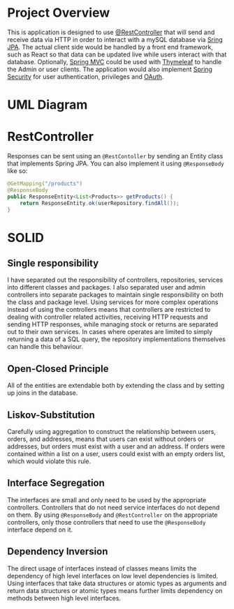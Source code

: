 
* Project Overview
This is application is designed to use [[https://docs.spring.io/spring-framework/docs/current/javadoc-api/org/springframework/web/bind/annotation/RestController.html][@RestController]] that will send and receive data via HTTP in order to interact with a mySQL database via [[https://spring.io/projects/spring-data-jpa][Sring JPA]]. The actual client side would be handled by a front end framework, such as React so that data can be updated live while users interact with that database. Optionally, [[https://docs.spring.io/spring-framework/docs/3.2.x/spring-framework-reference/html/mvc.html][Spring MVC]] could be used with [[https://docs.spring.io/spring-framework/reference/web/webmvc-view/mvc-thymeleaf.html][Thymeleaf]] to handle the Admin or user clients. The application would also implement [[https://spring.io/projects/spring-security][Spring Security]] for user authentication, privileges and [[https://docs.spring.io/spring-security/reference/servlet/oauth2/index.html][OAuth]].

* UML Diagram
[[file:courier_service_uml.png]]

* RestController
Responses can be sent using an =@RestContoller= by sending an Entity class that implements Spring JPA. You can also implement it using =@ResponseBody= like so:

#+begin_src java
@GetMapping("/products")
@ResponseBody
public ResponseEntity<List<Products>> getProducts() {
    return ResponseEntity.ok(userRepository.findAll());
}
#+end_src

* SOLID
** Single responsibility
I have separated out the responsibility of controllers, repositories, services into different classes and packages. I also separated user and admin controllers into separate packages to maintain single responsibility on both the class and package level. Using services for more complex operations instead of using the controllers means that controllers are restricted to dealing with controller related activities, receiving HTTP requests and sending HTTP responses, while managing stock or returns are separated out to their own services. In cases where operates are limited to simply returning a data of a SQL query, the repository implementations themselves can handle this behaviour.

** Open-Closed Principle
All of the entities are extendable both by extending the class and by setting up joins in the database. 

** Liskov-Substitution
Carefully using aggregation to construct the relationship between users, orders, and addresses, means that users can exist without orders or addresses, but orders must exist with a user and an address. If orders were contained within a list on a user, users could exist with an empty orders list, which would violate this rule.

** Interface Segregation
The interfaces are small and only need to be used by the appropriate controllers. Controllers that do not need service interfaces do not depend on them. By using =@ResponseBody= and =@RestController= on the appropriate controllers, only those controllers that need to use the =@ResponseBody= interface depend on it.

** Dependency Inversion
The direct usage of interfaces instead of classes means limits the dependency of high level interfaces on low level dependencies is limited. Using interfaces that take data structures or atomic types as arguments and return data structures or atomic types means further limits dependency on methods between high level interfaces.
